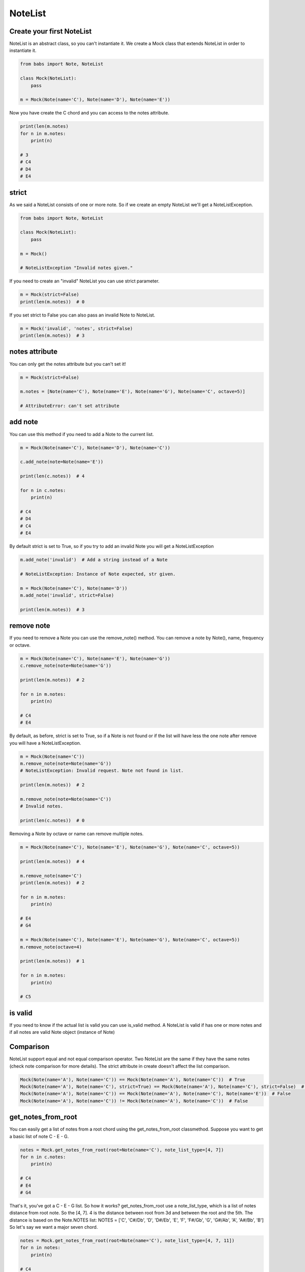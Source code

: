 NoteList
================================

.. py:abstractclass:: NoteList(*notes, **kwargs)

    Abstract class that define an ordered list of notes.
    If strict is True (default) raise NoteListException if notes are not valid Note object
    or if list contains less than one note.

   .. py:method:: is_valid()

        Return True if the current note list is valid, False otherwise.
        NoteList is valid if it has at least one note and all note in list are valid Note object.

   .. py:method:: add_note(note[, strict=True])

        Add a note to the current list. If strict is True raise a NoteListException if Note is not a valid note.

   .. py:method:: remove_note(note=None, freq=None, name=None, octave=None[, strict=True])

        Remove a note from the current list by Note, freq, name or octave.
        If strict is True raise NoteListException if Note is not found or
        if NoteList is not valid after remove.

   .. py:classmethod:: get_notes_from_root(root[, note_list_type=None, octave='root', alt=Note.SHARP])
        Return a list of note created from root based on note_list_type



Create your first NoteList
--------------------------------

NoteList is an abstract class, so you can't instantiate it.
We create a Mock class that extends NoteList in order to instantiate it.

.. code-block:: python

    from babs import Note, NoteList

    class Mock(NoteList):
        pass

    m = Mock(Note(name='C'), Note(name='D'), Note(name='E'))

Now you have create the C chord and you can access to the notes attribute.

.. code-block:: python

    print(len(m.notes)
    for n in m.notes:
        print(n)

    # 3
    # C4
    # D4
    # E4

strict
--------------------------------

As we said a NoteList consists of one or more note. 
So if we create an empty NoteList we'll get a NoteListException.

.. code-block:: python

    from babs import Note, NoteList

    class Mock(NoteList):
        pass

    m = Mock()

    # NoteListException "Invalid notes given."


If you need to create an "invalid" NoteList you can use strict parameter.

.. code-block:: python

    m = Mock(strict=False)
    print(len(m.notes))  # 0


If you set strict to False you can also pass an invalid Note to NoteList.

.. code-block:: python

    m = Mock('invalid', 'notes', strict=False)
    print(len(m.notes))  # 3


notes attribute
--------------------------------

You can only get the notes attribute but you can't set it!

.. code-block:: python

    m = Mock(strict=False)

    m.notes = [Note(name='C'), Note(name='E'), Note(name='G'), Note(name='C', octave=5)]

    # AttributeError: can't set attribute


add note
--------------------------------

You can use this method if you need to add a Note to the current list.


.. code-block:: python

    m = Mock(Note(name='C'), Note(name='D'), Note(name='C'))

    c.add_note(note=Note(name='E'))

    print(len(c.notes))  # 4

    for n in c.notes:
        print(n)

    # C4
    # D4
    # C4
    # E4

By default strict is set to True, so if you try to add an invalid Note you will get a NoteListException

.. code-block:: python

    m.add_note('invalid')  # Add a string instead of a Note

    # NoteListException: Instance of Note expected, str given.

    m = Mock(Note(name='C'), Note(name='D'))
    m.add_note('invalid', strict=False)

    print(len(m.notes))  # 3

remove note
--------------------------------
If you need to remove a Note you can use the remove_note() method.
You can remove a note by Note(), name, frequency or octave.

.. code-block:: python

    m = Mock(Note(name='C'), Note(name='E'), Note(name='G'))
    c.remove_note(note=Note(name='G'))

    print(len(m.notes))  # 2

    for n in m.notes:
        print(n)

    # C4
    # E4

By default, as before, strict is set to True, so if a Note is not found
or if the list will have less the one note after remove
you will have a NoteListException.

.. code-block:: python

    m = Mock(Note(name='C'))
    m.remove_note(note=Note(name='G'))
    # NoteListException: Invalid request. Note not found in list.

    print(len(m.notes))  # 2

    m.remove_note(note=Note(name='C'))
    # Invalid notes.

    print(len(c.notes))  # 0


Removing a Note by octave or name can remove multiple notes.

.. code-block:: python

    m = Mock(Note(name='C'), Note(name='E'), Note(name='G'), Note(name='C', octave=5))

    print(len(m.notes))  # 4

    m.remove_note(name='C')
    print(len(m.notes))  # 2

    for n in m.notes:
        print(n)

    # E4
    # G4

    m = Mock(Note(name='C'), Note(name='E'), Note(name='G'), Note(name='C', octave=5))
    m.remove_note(octave=4)

    print(len(m.notes))  # 1

    for n in m.notes:
        print(n)

    # C5


is valid
--------------------------------

If you need to know if the actual list is valid you can use is_valid method.
A NoteList is valid if has one or more notes and if all notes are valid Note object (instance of Note)


Comparison
--------------------------------

NoteList support equal and not equal comparison operator. 
Two NoteList are the same if they have the same notes (check note comparison for more details).
The strict attribute in create doesn't affect the list comparison.

.. code-block:: python

    Mock(Note(name='A'), Note(name='C')) == Mock(Note(name='A'), Note(name='C'))  # True
    Mock(Note(name='A'), Note(name='C'), strict=True) == Mock(Note(name='A'), Note(name='C'), strict=False)  # True
    Mock(Note(name='A'), Note(name='C')) == Mock(Note(name='A'), Note(name='C'), Note(name='E'))  # False
    Mock(Note(name='A'), Note(name='C')) != Mock(Note(name='A'), Note(name='C'))  # False


get_notes_from_root
--------------------------------

You can easily get a list of notes from a root chord using the get_notes_from_root classmethod.
Suppose you want to get a basic list of note C - E - G.

.. code-block:: python

    notes = Mock.get_notes_from_root(root=Note(name='C'), note_list_type=[4, 7])
    for n in c.notes:
        print(n)

    # C4
    # E4
    # G4

That's it, you've got a C - E - G list.
So how it works? get_notes_from_root use a note_list_type, which is a list of notes distance from root note.
So the [4, 7]. 4 is the distance between root from 3d and between the root and the 5th.
The distance is based on the Note.NOTES list: NOTES = ['C', 'C#/Db', 'D', 'D#/Eb', 'E', 'F', 'F#/Gb', 'G', 'G#/Ab', 'A', 'A#/Bb', 'B']
So let's say we want a major seven chord.

.. code-block:: python

    notes = Mock.get_notes_from_root(root=Note(name='C'), note_list_type=[4, 7, 11])
    for n in notes:
        print(n)

    # C4
    # E4
    # G4
    # B4

This works because the index the E is distant 4 elements from the root (C) in the Note.NOTES list, 
the G is distant 7 elements and the B is distant 11 elements
By default the octave of other notes will be the same as the root note. To change that behaviour
you can use the octave param.
**The root note will not be affected by the octave param.**
octave could be :

- an integer, so that every note will have that specific octave.

.. code-block:: python

    notes = Mock.get_notes_from_root(root=Note(name='C'), note_list_type=[2, 4], octave=3)

    for n in notes:
        print(n)

    # C4
    # D3
    # E3

- a string 'root' NoteList.OCTAVE_TYPE_ROOT or 'from_root' NoteList.OCTAVE_TYPE_FROM_ROOT:
    - 'root', the default behaviour, use the root.octave.
    - 'from_root' use the root.octave as the starting octave. So if you have a G-B-D, the starting octave is 4 so we have a G4, then we have a B4 and at least the D Note goes to the next octave so it is a D5.

.. code-block:: python

    notes = NoteList.get_notes_from_root(root=Note(name='G'), note_list_type=[4, 7], octave=NoteList.OCTAVE_TYPE_FROM_ROOT)

    for n in notes:
        print(n)

    # G4
    # B4
    # D5

- a callable, that must return an integer.
  In the callable you have access to root_octave, i (the idx of list distance iteration, starting from 0) and the distance between the current note and the root note.
  So suppose you want to have a list that looks like G4, B5, D6.

.. code-block:: python

    notes = NoteList.get_notes_from_root(
            root=Note(name='G'),
            note_list_type=[4, 7], octave=lambda root_octave, i, distance: root_octave + i + 1
        )

    for n in notes:
        print(n)

    # G4
    # B5
    # D6

If the octave is invalid, for example a string different from 'root' and 'from_root' or a float number, it will be set to 4.

You can also specify the alteration of the notes using the alt param (by default is 'sharp' Note.SHARP) that works in the same way as for single note.

.. code-block:: python

    notes = NoteList.get_notes_from_root(root=Note(name='G'), note_list_type=[4, 7, 11], alt=Note.SHARP)

    for n in notes:
        print(n)

    # G4
    # B4
    # D4
    # F#4

    notes = NoteList.get_notes_from_root(root=Note(name='G'), note_list_type=[4, 7, 11], alt=Note.FLAT)

    for n in notes:
        print(n)

    # G4
    # D4
    # B4
    # Gb4


